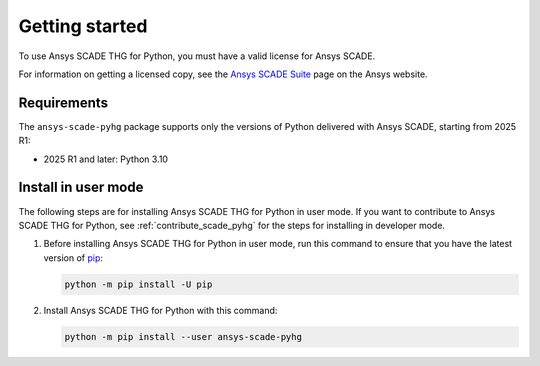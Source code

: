 Getting started
===============
To use Ansys SCADE THG for Python, you must have a valid license for Ansys SCADE.

For information on getting a licensed copy, see the
`Ansys SCADE Suite <https://www.ansys.com/products/embedded-software/ansys-scade-suite>`_
page on the Ansys website.

Requirements
------------
The ``ansys-scade-pyhg`` package supports only the versions of Python delivered with
Ansys SCADE, starting from 2025 R1:

* 2025 R1 and later: Python 3.10

Install in user mode
--------------------
The following steps are for installing Ansys SCADE THG for Python in user mode. If you want to
contribute to Ansys SCADE THG for Python, see :ref:`contribute_scade_pyhg` for the steps
for installing in developer mode.

#. Before installing Ansys SCADE THG for Python in user mode, run this command to ensure that
   you have the latest version of `pip`_:

   .. code:: bash

      python -m pip install -U pip

#. Install Ansys SCADE THG for Python with this command:

   .. code:: bash

       python -m pip install --user ansys-scade-pyhg



.. LINKS AND REFERENCES
.. _pip: https://pypi.org/project/pip/
